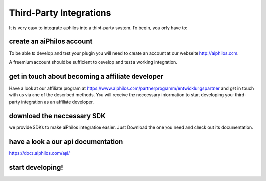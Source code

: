 .. _third_party_integrations:


Third-Party Integrations
========================

It is very easy to integrate aiphilos into a third-party system. To begin, you only have to:

create an aiPhilos account
--------------------------

To be able to develop and test your plugin you will need to create an account at our webseite http://aiphilos.com.


A freemium account should be sufficient to develop and test a working integration.

get in touch about becoming a affiliate developer
-------------------------------------------------

Have a look at our affiliate program at https://www.aiphilos.com/partnerprogramm/entwicklungspartner and get in touch with us via one of the described methods. You will receive the neccessary information to start developing your third-party integration as an affiliate developer.


download the neccessary SDK
---------------------------

we provide SDKs to make aiPhilos integration easier. Just Download the one you need and check out its documentation.

have a look a our api documentation
-----------------------------------

https://docs.aiphilos.com/api/

start developing!
-----------------

